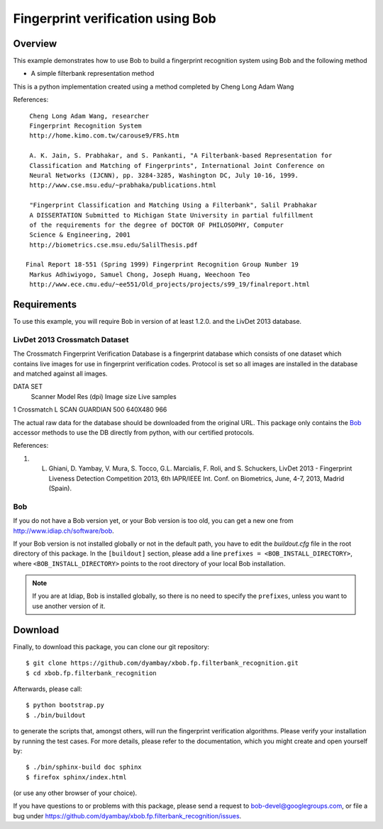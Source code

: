 Fingerprint verification using Bob
===========================


Overview
--------

This example demonstrates how to use Bob to build a fingerprint recognition system using Bob and the following method

* A simple filterbank representation method

This is a python implementation created using a method completed by Cheng Long Adam Wang 

References::

   Cheng Long Adam Wang, researcher
   Fingerprint Recognition System
   http://home.kimo.com.tw/carouse9/FRS.htm

   A. K. Jain, S. Prabhakar, and S. Pankanti, "A Filterbank-based Representation for 
   Classification and Matching of Fingerprints", International Joint Conference on 
   Neural Networks (IJCNN), pp. 3284-3285, Washington DC, July 10-16, 1999. 
   http://www.cse.msu.edu/~prabhaka/publications.html

   "Fingerprint Classification and Matching Using a Filterbank", Salil Prabhakar
   A DISSERTATION Submitted to Michigan State University in partial fulfillment 
   of the requirements for the degree of DOCTOR OF PHILOSOPHY, Computer 
   Science & Engineering, 2001
   http://biometrics.cse.msu.edu/SalilThesis.pdf

  Final Report 18-551 (Spring 1999) Fingerprint Recognition Group Number 19
   Markus Adhiwiyogo, Samuel Chong, Joseph Huang, Weechoon Teo
   http://www.ece.cmu.edu/~ee551/Old_projects/projects/s99_19/finalreport.html   

Requirements
------------

To use this example, you will require Bob in version of at least 1.2.0. and the LivDet 2013 database.

LivDet 2013 Crossmatch Dataset
.................
The Crossmatch Fingerprint Verification Database is a fingerprint database which consists of one dataset which contains live images for use in fingerprint verification codes. Protocol is set so all images are installed in the database and matched against all images. 

DATA SET
 	Scanner 	Model 	        Res (dpi) 	Image size 	Live samples 	
1 	Crossmatch 	L SCAN GUARDIAN 500 	         640X480 	966 	

The actual raw data for the database should be downloaded from the original
URL. This package only contains the `Bob <http://www.idiap.ch/software/bob/>`_
accessor methods to use the DB directly from python, with our certified
protocols.

References::

1. L. Ghiani, D. Yambay, V. Mura, S. Tocco, G.L. Marcialis, F. Roli, and S. Schuckers, LivDet 2013 -  Fingerprint Liveness Detection Competition 2013, 6th IAPR/IEEE Int. Conf. on Biometrics, June, 4-7, 2013, Madrid (Spain).
 


Bob
...
If you do not have a Bob version yet, or your Bob version is too old, you can get a new one from http://www.idiap.ch/software/bob.

If your Bob version is not installed globally or not in the default path, you have to edit the *buildout.cfg* file in the root directory of this package.
In the ``[buildout]`` section, please add a line ``prefixes = <BOB_INSTALL_DIRECTORY>``, where ``<BOB_INSTALL_DIRECTORY>`` points to the root directory of your local Bob installation.

.. note::
  If you are at Idiap, Bob is installed globally, so there is no need to specify the ``prefixes``, unless you want to use another version of it.



Download
--------

Finally, to download this package, you can clone our git repository::

  $ git clone https://github.com/dyambay/xbob.fp.filterbank_recognition.git
  $ cd xbob.fp.filterbank_recognition

Afterwards, please call::

  $ python bootstrap.py
  $ ./bin/buildout

to generate the scripts that, amongst others, will run the fingerprint verification algorithms. Please verify your installation by running the test cases. For more details, please refer to the documentation, which you might create and open yourself by::

  $ ./bin/sphinx-build doc sphinx
  $ firefox sphinx/index.html

(or use any other browser of your choice).

If you have questions to or problems with this package, please send a request to bob-devel@googlegroups.com, or file a bug under https://github.com/dyambay/xbob.fp.filterbank_recognition/issues.

